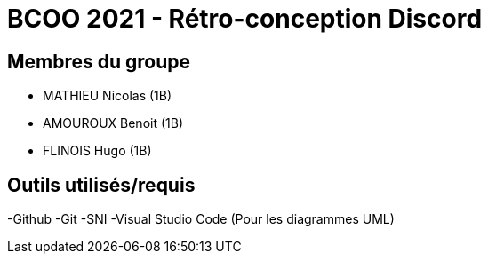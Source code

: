 = BCOO 2021 - Rétro-conception Discord

== Membres du groupe

- MATHIEU Nicolas (1B)
- AMOUROUX Benoit (1B)
- FLINOIS Hugo (1B)

== Outils utilisés/requis
-Github
-Git
-SNI
-Visual Studio Code (Pour les diagrammes UML)
